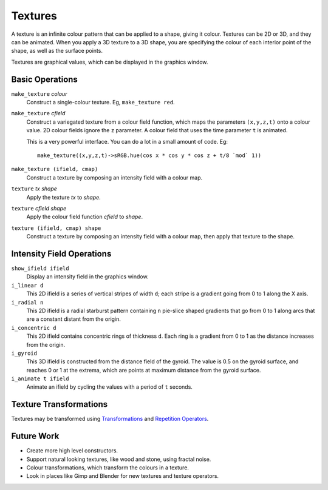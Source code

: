 Textures
========
A texture is an infinite colour pattern that can be applied to a shape,
giving it colour. Textures can be 2D or 3D, and they can be animated.
When you apply a 3D texture to a 3D shape, you are specifying the colour of each
interior point of the shape, as well as the surface points.

Textures are graphical values, which can be displayed in the graphics window.

.. _`colour value`: Colour.rst
.. _`shape`: Shapes.rst

Basic Operations
----------------
``make_texture`` *colour*
  Construct a single-colour texture.
  Eg, ``make_texture red``.

``make_texture`` *cfield*
  Construct a variegated texture from a colour field function,
  which maps the parameters ``(x,y,z,t)`` onto a colour value.
  2D colour fields ignore the ``z`` parameter.
  A colour field that uses the time parameter ``t`` is animated.
  
  This is a very powerful interface.
  You can do a lot in a small amount of code.
  Eg::
  
    make_texture((x,y,z,t)->sRGB.hue(cos x * cos y * cos z + t/8 `mod` 1))

``make_texture (ifield, cmap)``
  Construct a texture by composing an intensity field with a colour map.

``texture`` *tx* *shape*
  Apply the texture *tx* to *shape*.

``texture`` *cfield* *shape*
  Apply the colour field function *cfield* to *shape*.

``texture (ifield, cmap) shape``
  Construct a texture by composing an intensity field with a colour map,
  then apply that texture to the shape.

Intensity Field Operations
--------------------------
``show_ifield ifield``
  Display an intensity field in the graphics window.

``i_linear d``
  This 2D ifield is a series of vertical stripes of width ``d``;
  each stripe is a gradient going from 0 to 1 along the X axis.

``i_radial n``
  This 2D ifield is a radial starburst pattern containing ``n`` pie-slice
  shaped gradients that go from 0 to 1 along arcs that are a constant distant
  from the origin.

``i_concentric d``
  This 2D ifield contains concentric rings of thickness ``d``.
  Each ring is a gradient from 0 to 1 as the distance increases from the origin.

``i_gyroid``
  This 3D ifield is constructed from the distance field of the gyroid.
  The value is 0.5 on the gyroid surface, and reaches 0 or 1 at the extrema,
  which are points at maximum distance from the gyroid surface.

``i_animate t ifield``
  Animate an ifield by cycling the values with a period of ``t`` seconds.

Texture Transformations
-----------------------
Textures may be transformed using `Transformations`_ and `Repetition Operators`_.

.. _`Transformations`: Transformations.rst
.. _`Repetition Operators`: Repetition.rst

Future Work
-----------
* Create more high level constructors.
* Support natural looking textures, like wood and stone, using fractal noise.
* Colour transformations, which transform the colours in a texture.
* Look in places like Gimp and Blender for new textures and texture operators.
